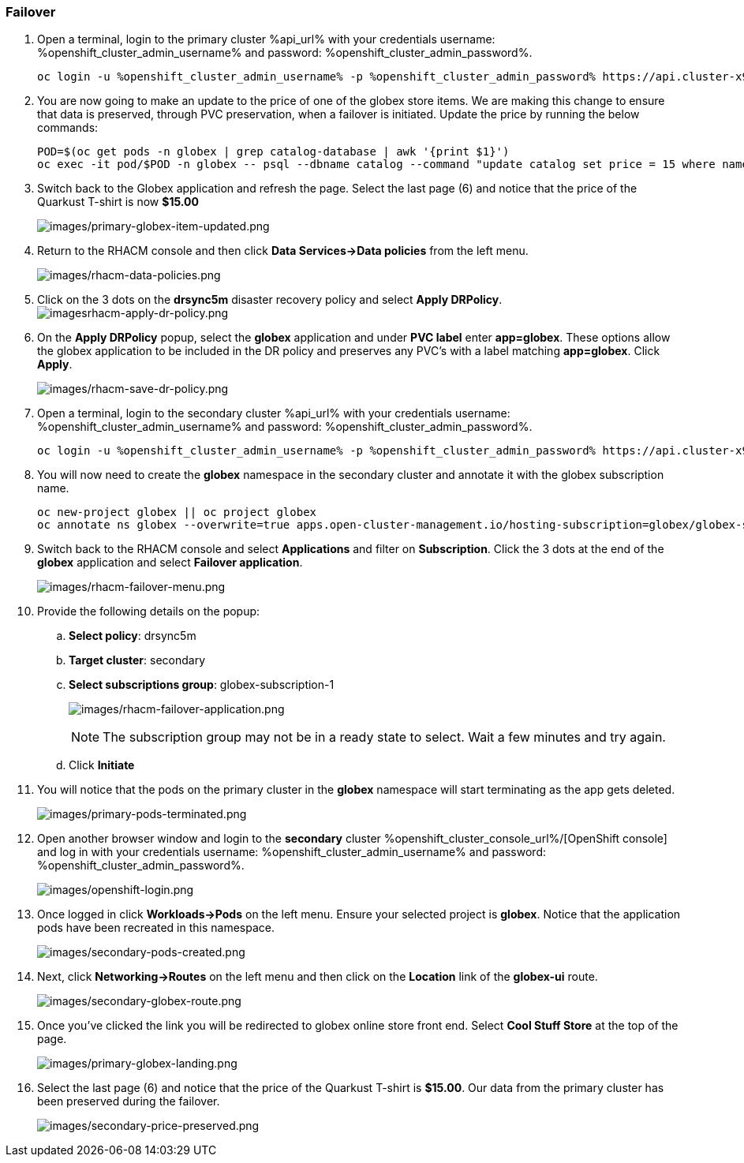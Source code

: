 :guid: %guid%,
:openshift_cluster_console_url: %openshift_cluster_console_url%,
:openshift_cluster_admin_username: %openshift_cluster_admin_username%,
:openshift_cluster_admin_password: %openshift_cluster_admin_password%,

=== Failover

[arabic]
. Open a terminal, login to the primary cluster %api_url% with your credentials username: %openshift_cluster_admin_username% and password: %openshift_cluster_admin_password%.
+
[source, bash]
----
oc login -u %openshift_cluster_admin_username% -p %openshift_cluster_admin_password% https://api.cluster-x9sc5-2.sandbox2623.opentlc.com:6443
----
+
. You are now going to make an update to the price of one of the globex store items.  We are making this change to ensure that data is preserved, through PVC preservation, when a failover is initiated.  Update the price by running the below commands:
+
[source, bash]
----
POD=$(oc get pods -n globex | grep catalog-database | awk '{print $1}')
oc exec -it pod/$POD -n globex -- psql --dbname catalog --command "update catalog set price = 15 where name = 'Quarkus T-shirt';"
----
+
. Switch back to the Globex application and refresh the page.  Select the last page (6) and notice that the price of the Quarkust T-shirt is now *$15.00*
+
image:images/primary-globex-item-updated.png[images/primary-globex-item-updated.png]
+
. Return to the RHACM console and then click *Data Services->Data policies* from the left menu.
+
image:images/rhacm-data-policies.png[images/rhacm-data-policies.png]
+
. Click on the 3 dots on the *drsync5m* disaster recovery policy and select *Apply DRPolicy*.
image:images/rhacm-apply-dr-policy.png[imagesrhacm-apply-dr-policy.png]
+
. On the *Apply DRPolicy* popup, select the *globex* application and under *PVC label* enter *app=globex*.  These options allow the globex application to be included in the DR policy and preserves any PVC's with a label matching *app=globex*.  Click *Apply*.
+
image:images/rhacm-save-dr-policy.png[images/rhacm-save-dr-policy.png]
+
. Open a terminal, login to the secondary cluster %api_url% with your credentials username: %openshift_cluster_admin_username% and password: %openshift_cluster_admin_password%.
+
[source, bash]
----
oc login -u %openshift_cluster_admin_username% -p %openshift_cluster_admin_password% https://api.cluster-x9sc5-2.sandbox2623.opentlc.com:6443
----
+
. You will now need to create the *globex* namespace in the secondary cluster and annotate it with the globex subscription name.
+
[source, bash]
----
oc new-project globex || oc project globex
oc annotate ns globex --overwrite=true apps.open-cluster-management.io/hosting-subscription=globex/globex-subscription-1
----
+
. Switch back to the RHACM console and select *Applications* and filter on *Subscription*.  Click the 3 dots at the end of the *globex* application and select *Failover application*.
+
image:images/rhacm-failover-menu.png[images/rhacm-failover-menu.png]
+
. Provide the following details on the popup:
.. *Select policy*: drsync5m
.. *Target cluster*: secondary
.. *Select subscriptions group*: globex-subscription-1
+
image:images/rhacm-failover-application.png[images/rhacm-failover-application.png]
+
NOTE: The subscription group may not be in a ready state to select.  Wait a few minutes and try again.
.. Click *Initiate*
. You will notice that the pods on the primary cluster in the *globex* namespace will start terminating as the app gets deleted.
+
image:images/primary-pods-terminated.png[images/primary-pods-terminated.png]
+
. Open another browser window and login to the *secondary* cluster %openshift_cluster_console_url%/[OpenShift
console] and log in with your credentials username: %openshift_cluster_admin_username% and password: %openshift_cluster_admin_password%.
+
image:images/openshift-login.png[images/openshift-login.png]
+
. Once logged in click *Workloads->Pods* on the left menu.  Ensure your selected project is *globex*.  Notice that the application pods have been recreated in this namespace.
+
image:images/secondary-pods-created.png[images/secondary-pods-created.png]
+
. Next, click *Networking->Routes* on the left menu and then click on the *Location* link of the *globex-ui* route.
+
image:images/secondary-globex-route.png[images/secondary-globex-route.png]
+
. Once you've clicked the link you will be redirected to globex online store front end.  Select *Cool Stuff Store* at the top of the page.
+
image:images/primary-globex-landing.png[images/primary-globex-landing.png]
+
. Select the last page (6) and notice that the price of the Quarkust T-shirt is *$15.00*.  Our data from the primary cluster has been preserved during the failover.
+
image:images/secondary-price-preserved.png[images/secondary-price-preserved.png]
